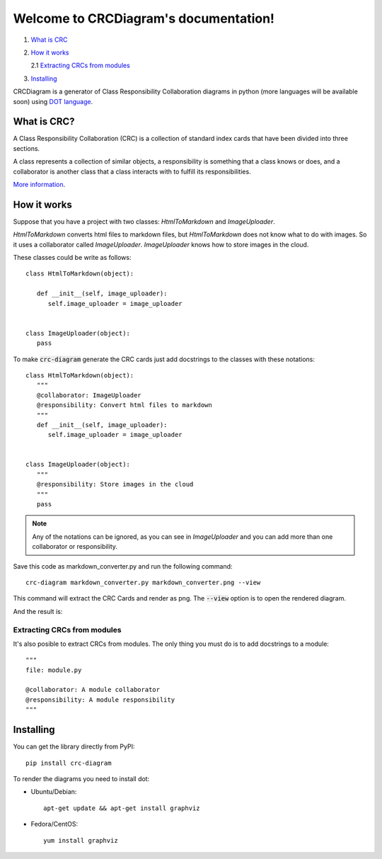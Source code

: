 Welcome to CRCDiagram's documentation!
======================================

.. image:: https://coveralls.io/repos/github/IuryAlves/CRCDiagram/badge.svg?branch=master
   :target: https://coveralls.io/github/IuryAlves/CRCDiagram?branch=master
.. image:: https://travis-ci.org/IuryAlves/CRCDiagram.svg?branch=master
   :target:  https://travis-ci.org/IuryAlves/CRCDiagram
.. image:: https://img.shields.io/badge/License-GPL%20v3-blue.svg
   :target: http://www.gnu.org/licenses/gpl-3.0


1. `What is CRC <what_is_crc_>`__
2. `How it works <how_it_works_>`__

   2.1 `Extracting CRCs from modules <crc_from_modules_>`__
3. `Installing <installing_>`__


CRCDiagram is a generator of Class Responsibility Collaboration diagrams in python (more languages will be available soon)
using `DOT language`_.

.. _DOT language: http://www.graphviz.org/doc/info/lang.html

.. _what_is_crc:

------------
What is CRC?
------------

A Class Responsibility Collaboration (CRC) is a collection of standard index cards that have been divided into three sections.

.. image:: http://agilemodeling.com/images/models/crcCardLayout.jpg
   :target: http://agilemodeling.com/images/models/crcCardLayout.jpg


| A class represents a collection of similar objects, a responsibility is something that a class knows or does,
 and a collaborator is another class that a class interacts with to fulfill its responsibilities.


`More information`_.

.. _More information: http://agilemodeling.com/artifacts/crcModel.htm


.. _how_it_works:

------------
How it works
------------

Suppose that you have a project with two classes: `HtmlToMarkdown` and `ImageUploader`.

`HtmlToMarkdown` converts html files to markdown files, but `HtmlToMarkdown` does not know what to do with images.
So it uses a collaborator called `ImageUploader`. `ImageUploader` knows how to store images in the cloud.


These classes could be write as follows::

   class HtmlToMarkdown(object):

      def __init__(self, image_uploader):
         self.image_uploader = image_uploader


   class ImageUploader(object):
      pass


To make :code:`crc-diagram` generate the CRC cards just add docstrings to the classes with these notations::


   class HtmlToMarkdown(object):
      """
      @collaborator: ImageUploader
      @responsibility: Convert html files to markdown
      """
      def __init__(self, image_uploader):
         self.image_uploader = image_uploader


   class ImageUploader(object):
      """
      @responsibility: Store images in the cloud
      """
      pass


.. note:: Any of the notations can be ignored, as you can see in `ImageUploader`
   and you can add more than one collaborator or responsibility.

Save this code as markdown_converter.py and run the following command::

   crc-diagram markdown_converter.py markdown_converter.png --view


This command will extract the CRC Cards and render as png. The :code:`--view` option is to open the rendered diagram.

And the result is:

.. image:: https://s27.postimg.org/6l3wauu4j/markdown_converter.png
   :target: https://s27.postimg.org/6l3wauu4j/markdown_converter.png

.. _crc_from_modules:

Extracting CRCs from modules
----------------------------

It's also posible to extract CRCs from modules.
The only thing you must do is to add docstrings to a module::

    """
    file: module.py

    @collaborator: A module collaborator
    @responsibility: A module responsibility
    """

.. _installing:

----------
Installing
----------

You can get the library directly from PyPI::

   pip install crc-diagram



To render the diagrams you need to install dot:

* Ubuntu/Debian::

   apt-get update && apt-get install graphviz

* Fedora/CentOS::

   yum install graphviz
